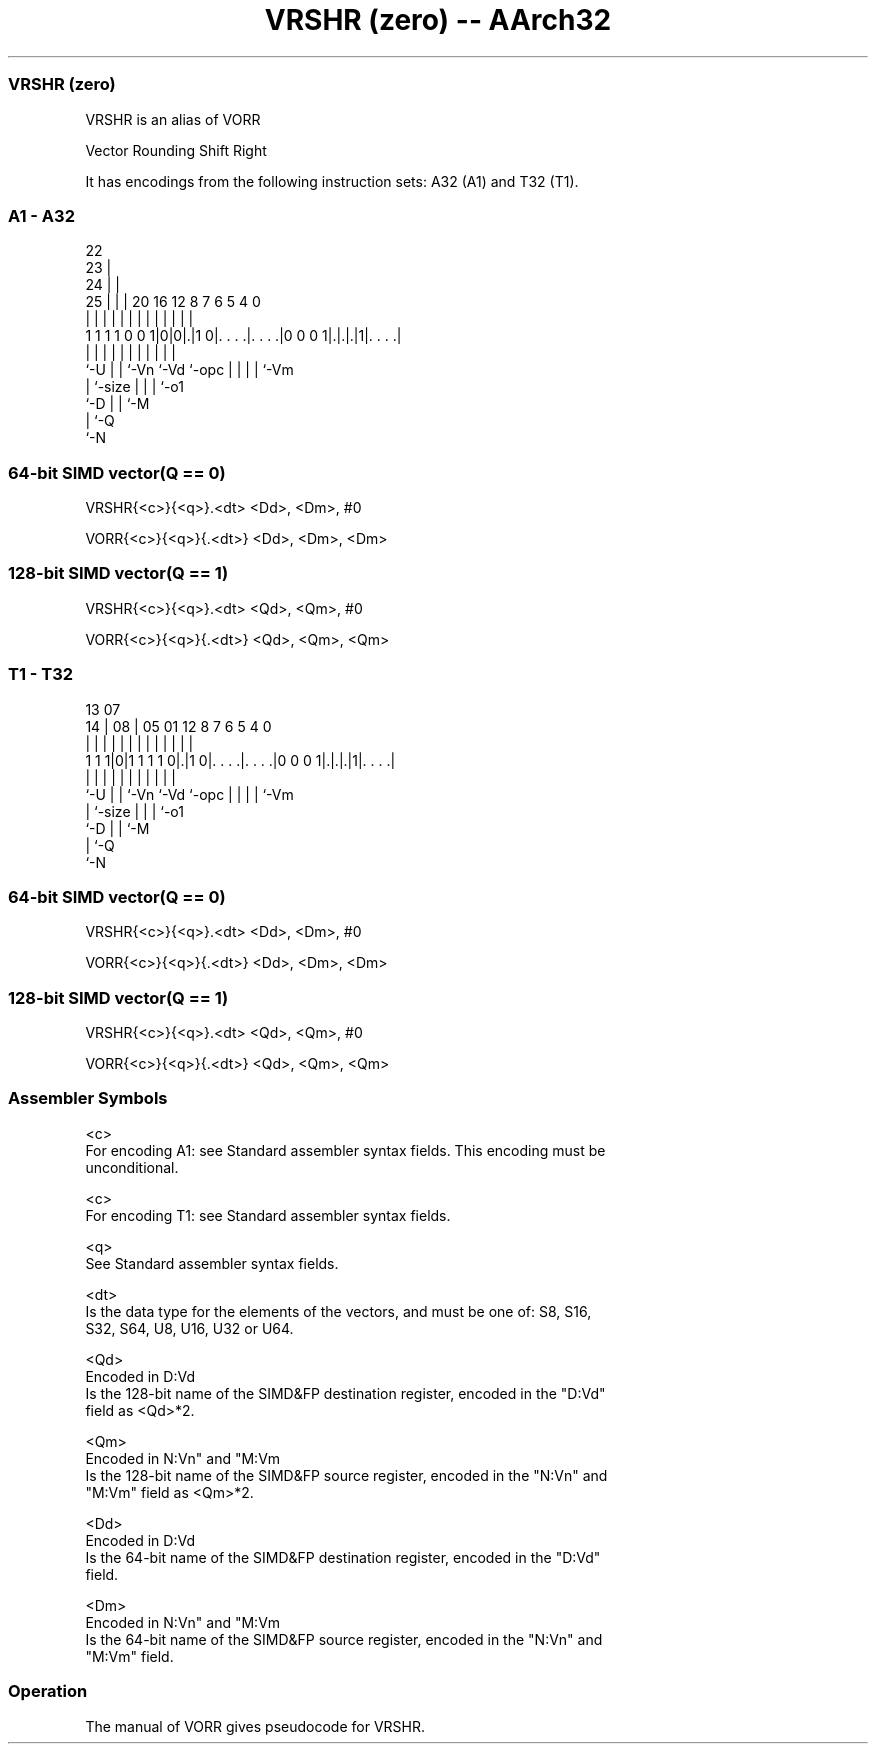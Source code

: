 .nh
.TH "VRSHR (zero) -- AArch32" "7" " "  "alias" "fpsimd"
.SS VRSHR (zero)
 VRSHR is an alias of VORR

 Vector Rounding Shift Right


It has encodings from the following instruction sets:  A32 (A1) and  T32 (T1).

.SS A1 - A32
 
                     22                                            
                   23 |                                            
                 24 | |                                            
               25 | | |  20      16      12       8 7 6 5 4       0
                | | | |   |       |       |       | | | | |       |
   1 1 1 1 0 0 1|0|0|.|1 0|. . . .|. . . .|0 0 0 1|.|.|.|1|. . . .|
                |   | |   |       |       |       | | | | |
                `-U | |   `-Vn    `-Vd    `-opc   | | | | `-Vm
                    | `-size                      | | | `-o1
                    `-D                           | | `-M
                                                  | `-Q
                                                  `-N
  
  
 
.SS 64-bit SIMD vector(Q == 0)
 
 VRSHR{<c>}{<q>}.<dt> <Dd>, <Dm>, #0
 
 VORR{<c>}{<q>}{.<dt>} <Dd>, <Dm>, <Dm>
.SS 128-bit SIMD vector(Q == 1)
 
 VRSHR{<c>}{<q>}.<dt> <Qd>, <Qm>, #0
 
 VORR{<c>}{<q>}{.<dt>} <Qd>, <Qm>, <Qm>
.SS T1 - T32
 
                                                                   
                                                                   
         13          07                                            
       14 |        08 |  05      01      12       8 7 6 5 4       0
        | |         | |   |       |       |       | | | | |       |
   1 1 1|0|1 1 1 1 0|.|1 0|. . . .|. . . .|0 0 0 1|.|.|.|1|. . . .|
        |           | |   |       |       |       | | | | |
        `-U         | |   `-Vn    `-Vd    `-opc   | | | | `-Vm
                    | `-size                      | | | `-o1
                    `-D                           | | `-M
                                                  | `-Q
                                                  `-N
  
  
 
.SS 64-bit SIMD vector(Q == 0)
 
 VRSHR{<c>}{<q>}.<dt> <Dd>, <Dm>, #0
 
 VORR{<c>}{<q>}{.<dt>} <Dd>, <Dm>, <Dm>
.SS 128-bit SIMD vector(Q == 1)
 
 VRSHR{<c>}{<q>}.<dt> <Qd>, <Qm>, #0
 
 VORR{<c>}{<q>}{.<dt>} <Qd>, <Qm>, <Qm>
 

.SS Assembler Symbols

 <c>
  For encoding A1: see Standard assembler syntax fields. This encoding must be
  unconditional.

 <c>
  For encoding T1: see Standard assembler syntax fields.

 <q>
  See Standard assembler syntax fields.

 <dt>
  Is the data type for the elements of the vectors, and must be one of: S8, S16,
  S32, S64, U8, U16, U32 or U64.

 <Qd>
  Encoded in D:Vd
  Is the 128-bit name of the SIMD&FP destination register, encoded in the "D:Vd"
  field as <Qd>*2.

 <Qm>
  Encoded in N:Vn" and "M:Vm
  Is the 128-bit name of the SIMD&FP source register, encoded in the "N:Vn" and
  "M:Vm" field as <Qm>*2.

 <Dd>
  Encoded in D:Vd
  Is the 64-bit name of the SIMD&FP destination register, encoded in the "D:Vd"
  field.

 <Dm>
  Encoded in N:Vn" and "M:Vm
  Is the 64-bit name of the SIMD&FP source register, encoded in the "N:Vn" and
  "M:Vm" field.



.SS Operation

 The manual of VORR gives pseudocode for VRSHR.

